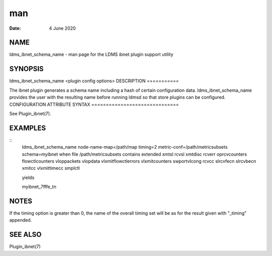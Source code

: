 ===
man
===

:Date:   4 June 2020

NAME
====
ldms_ibnet_schema_name - man page for the LDMS ibnet plugin support
utility

SYNOPSIS
========
ldms_ibnet_schema_name <plugin config options>
DESCRIPTION
===========

The ibnet plugin generates a schema name including a hash of certain
configuration data. ldms_ibnet_schema_name provides the user with the
resulting name before running ldmsd so that store plugins can be
configured.
CONFIGURATION ATTRIBUTE SYNTAX
==============================

See Plugin_ibnet(7).

EXAMPLES
========
::
   ldms_ibnet_schema_name node-name-map=/path/map timing=2 metric-conf=/path/metricsubsets schema=myibnet
   when file /path/metricsubsets contains
   extended
   xmtsl
   rcvsl
   xmtdisc
   rcverr
   oprcvcounters
   flowctlcounters
   vloppackets
   vlopdata
   vlxmitflowctlerrors	
   vlxmitcounters	
   swportvlcong
   rcvcc	
   slrcvfecn
   slrcvbecn
   xmitcc	
   vlxmittimecc
   smplctl	

   yields

   myibnet_7fffe_tn

NOTES
=====
If the timing option is greater than 0, the name of the overall timing
set will be as for the result given with "_timing" appended.

SEE ALSO
========
Plugin_ibnet(7)
